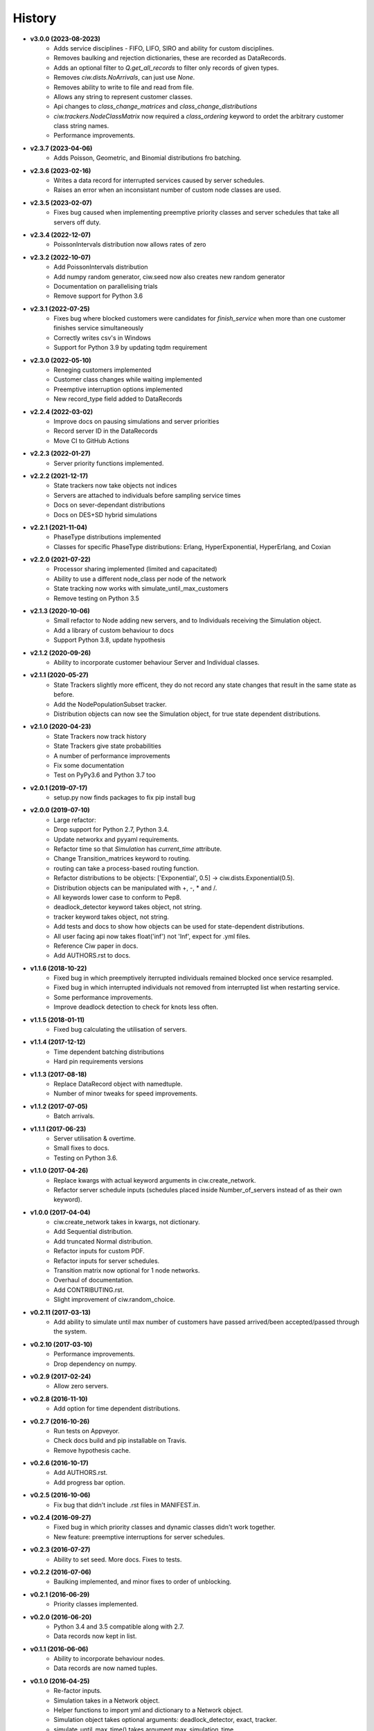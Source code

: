 History
-------

+ **v3.0.0 (2023-08-2023)**
    + Adds service disciplines - FIFO, LIFO, SIRO and ability for custom disciplines.
    + Removes baulking and rejection dictionaries, these are recorded as DataRecords.
    + Adds an optional filter to `Q.get_all_records` to filter only records of given types.
    + Removes `ciw.dists.NoArrivals`, can just use `None`.
    + Removes ability to write to file and read from file.
    + Allows any string to represent customer classes.
    + Api changes to `class_change_matrices` and `class_change_distributions`
    + `ciw.trackers.NodeClassMatrix` now required a `class_ordering` keyword to ordet the arbitrary customer class string names.
    + Performance improvements.

+ **v2.3.7 (2023-04-06)**
    + Adds Poisson, Geometric, and Binomial distributions fro batching.

+ **v2.3.6 (2023-02-16)**
    + Writes a data record for interrupted services caused by server schedules.
    + Raises an error when an inconsistant number of custom node classes are used.

+ **v2.3.5 (2023-02-07)**
    + Fixes bug caused when implementing preemptive priority classes and server schedules that take all servers off duty.

+ **v2.3.4 (2022-12-07)**
    + PoissonIntervals distribution now allows rates of zero

+ **v2.3.2 (2022-10-07)**
    + Add PoissonIntervals distribution
    + Add numpy random generator, ciw.seed now also creates new random generator
    + Documentation on parallelising trials
    + Remove support for Python 3.6

+ **v2.3.1 (2022-07-25)**
    + Fixes bug where blocked customers were candidates for `finish_service` when more than one customer finishes service simultaneously
    + Correctly writes csv's in Windows
    + Support for Python 3.9 by updating tqdm requirement

+ **v2.3.0 (2022-05-10)**
    + Reneging customers implemented
    + Customer class changes while waiting implemented
    + Preemptive interruption options implemented
    + New record_type field added to DataRecords

+ **v2.2.4 (2022-03-02)**
    + Improve docs on pausing simulations and server priorities
    + Record server ID in the DataRecords
    + Move CI to GitHub Actions

+ **v2.2.3 (2022-01-27)**
    + Server priority functions implemented.

+ **v2.2.2 (2021-12-17)**
    + State trackers now take objects not indices
    + Servers are attached to individuals before sampling service times
    + Docs on sever-dependant distributions
    + Docs on DES+SD hybrid simulations

+ **v2.2.1 (2021-11-04)**
    + PhaseType distributions implemented
    + Classes for specific PhaseType distributions: Erlang, HyperExponential, HyperErlang, and Coxian

+ **v2.2.0 (2021-07-22)**
    + Processor sharing implemented (limited and capacitated)
    + Ability to use a different node_class per node of the network
    + State tracking now works with simulate_until_max_customers
    + Remove testing on Python 3.5

+ **v2.1.3 (2020-10-06)**
    + Small refactor to Node adding new servers, and to Individuals receiving the Simulation object.
    + Add a library of custom behaviour to docs
    + Support Python 3.8, update hypothesis

+ **v2.1.2 (2020-09-26)**
    + Ability to incorporate customer behaviour Server and Individual classes.

+ **v2.1.1 (2020-05-27)**
    + State Trackers slightly more efficent, they do not record any state changes that result in the same state as before.
    + Add the NodePopulationSubset tracker.
    + Distribution objects can now see the Simulation object, for true state dependent distributions.

+ **v2.1.0 (2020-04-23)**
    + State Trackers now track history
    + State Trackers give state probabilities
    + A number of performance improvements
    + Fix some documentation
    + Test on PyPy3.6 and Python 3.7 too

+ **v2.0.1 (2019-07-17)**
    + setup.py now finds packages to fix pip install bug

+ **v2.0.0 (2019-07-10)**
    + Large refactor:
    + Drop support for Python 2.7, Python 3.4.
    + Update networkx and pyyaml requirements.
    + Refactor time so that `Simulation` has `current_time` attribute.
    + Change Transition_matrices keyword to routing.
    + routing can take a process-based routing function.
    + Refactor distributions to be objects: ['Exponential', 0.5] -> ciw.dists.Exponential(0.5).
    + Distribution objects can be manipulated with +, -, * and /.
    + All keywords lower case to conform to Pep8.
    + deadlock_detector keyword takes object, not string.
    + tracker keyword takes object, not string.
    + Add tests and docs to show how objects can be used for state-dependent distributions.
    + All user facing api now takes float('inf') not 'Inf', expect for .yml files.
    + Reference Ciw paper in docs.
    + Add AUTHORS.rst to docs.

+ **v1.1.6 (2018-10-22)**
    + Fixed bug in which preemptively iterrupted individuals remained blocked once service resampled.
    + Fixed bug in which interrupted individuals not removed from interrupted list when restarting service.
    + Some performance improvements.
    + Improve deadlock detection to check for knots less often.


+ **v1.1.5 (2018-01-11)**
    + Fixed bug calculating the utilisation of servers.

+ **v1.1.4 (2017-12-12)**
    + Time dependent batching distributions
    + Hard pin requirements versions

+ **v1.1.3 (2017-08-18)**
    + Replace DataRecord object with namedtuple.
    + Number of minor tweaks for speed improvements.

+ **v1.1.2 (2017-07-05)**
    + Batch arrivals.

+ **v1.1.1 (2017-06-23)**
    + Server utilisation & overtime.
    + Small fixes to docs.
    + Testing on Python 3.6.

+ **v1.1.0 (2017-04-26)**
    + Replace kwargs with actual keyword arguments in ciw.create_network.
    + Refactor server schedule inputs (schedules placed inside Number_of_servers instead of as their own keyword).

+ **v1.0.0 (2017-04-04)**
    + ciw.create_network takes in kwargs, not dictionary.
    + Add Sequential distribution.
    + Add truncated Normal distribution.
    + Refactor inputs for custom PDF.
    + Refactor inputs for server schedules.
    + Transition matrix now optional for 1 node networks.
    + Overhaul of documentation.
    + Add CONTRIBUTING.rst.
    + Slight improvement of ciw.random_choice.

+ **v0.2.11 (2017-03-13)**
    + Add ability to simulate until max number of customers have passed arrived/been accepted/passed through the system.

+ **v0.2.10 (2017-03-10)**
    + Performance improvements.
    + Drop dependency on numpy.

+ **v0.2.9 (2017-02-24)**
    + Allow zero servers.

+ **v0.2.8 (2016-11-10)**
    + Add option for time dependent distributions.

+ **v0.2.7 (2016-10-26)**
    + Run tests on Appveyor.
    + Check docs build and pip installable on Travis.
    + Remove hypothesis cache.

+ **v0.2.6 (2016-10-17)**
    + Add AUTHORS.rst.
    + Add progress bar option.

+ **v0.2.5 (2016-10-06)**
    + Fix bug that didn't include .rst files in MANIFEST.in.

+ **v0.2.4 (2016-09-27)**
    + Fixed bug in which priority classes and dynamic classes didn't work together.
    + New feature: preemptive interruptions for server schedules.

+ **v0.2.3 (2016-07-27)**
    + Ability to set seed. More docs. Fixes to tests.

+ **v0.2.2 (2016-07-06)**
    + Baulking implemented, and minor fixes to order of unblocking.

+ **v0.2.1 (2016-06-29)**
    + Priority classes implemented.

+ **v0.2.0 (2016-06-20)**
    + Python 3.4 and 3.5 compatible along with 2.7.
    + Data records now kept in list.

+ **v0.1.1 (2016-06-06)**
    + Ability to incorporate behaviour nodes.
    + Data records are now named tuples.

+ **v0.1.0 (2016-04-25)**
    + Re-factor inputs.
    + Simulation takes in a Network object.
    + Helper functions to import yml and dictionary to a Network object.
    + Simulation object takes optional arguments: deadlock_detector, exact, tracker.
    + simulate_until_max_time() takes argument max_simulation_time.

+ **v0.0.6 (2016-04-04)**
    + Exactness implemented.
    + Restructure some features e.g. times_to_deadlock.
    + Custom simulation names.

+ **v0.0.5 (2016-03-18)**
    + State space tracker plug-and-playable.
    + Add rejection dictionary.

+ **v0.0.4 (2016-02-20)**
    + Empirical and UserDefined distributions added.
    + Tidy ups.

+ **v0.0.3 (2016-02-09)**
    + Arrival distributions.
    + MMC options removed.
    + Fix server schedule bugs.

+ **v0.0.2 (2016-01-06)**
    + Some kwargs optional.
    + Hypothesis tests.
    + Minor enhancements.

+ **v0.0.1 (2015-12-14)**
    + Initial release.

+ **v0.0.1dev (2015-12-14)**
    + Initial release (dev).

